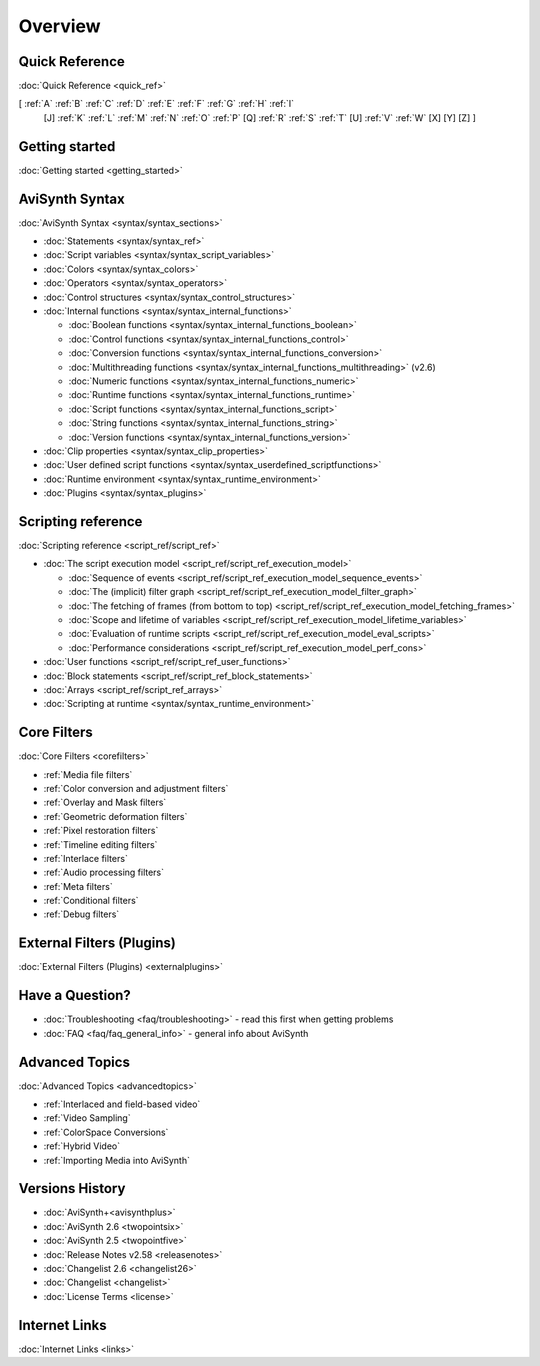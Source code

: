
Overview
========


Quick Reference
---------------

:doc:`Quick Reference <quick_ref>`

[ :ref:`A` :ref:`B` :ref:`C` :ref:`D` :ref:`E` :ref:`F` :ref:`G` :ref:`H` :ref:`I`
  [J] :ref:`K` :ref:`L` :ref:`M` :ref:`N` :ref:`O` :ref:`P` [Q] :ref:`R`
  :ref:`S` :ref:`T` [U] :ref:`V` :ref:`W` [X] [Y] [Z] ]


Getting started
----------------------------------------

:doc:`Getting started <getting_started>`


AviSynth Syntax
---------------

:doc:`AviSynth Syntax <syntax/syntax_sections>`

-   :doc:`Statements <syntax/syntax_ref>`
-   :doc:`Script variables <syntax/syntax_script_variables>`
-   :doc:`Colors <syntax/syntax_colors>`
-   :doc:`Operators <syntax/syntax_operators>`
-   :doc:`Control structures <syntax/syntax_control_structures>`
-   :doc:`Internal functions <syntax/syntax_internal_functions>`

    -   :doc:`Boolean functions <syntax/syntax_internal_functions_boolean>`
    -   :doc:`Control functions <syntax/syntax_internal_functions_control>`
    -   :doc:`Conversion functions <syntax/syntax_internal_functions_conversion>`
    -   :doc:`Multithreading functions <syntax/syntax_internal_functions_multithreading>` (v2.6)
    -   :doc:`Numeric functions <syntax/syntax_internal_functions_numeric>`
    -   :doc:`Runtime functions <syntax/syntax_internal_functions_runtime>`
    -   :doc:`Script functions <syntax/syntax_internal_functions_script>`
    -   :doc:`String functions <syntax/syntax_internal_functions_string>`
    -   :doc:`Version functions <syntax/syntax_internal_functions_version>`

-   :doc:`Clip properties <syntax/syntax_clip_properties>`
-   :doc:`User defined script functions <syntax/syntax_userdefined_scriptfunctions>`
-   :doc:`Runtime environment <syntax/syntax_runtime_environment>`
-   :doc:`Plugins <syntax/syntax_plugins>`


Scripting reference
-------------------

:doc:`Scripting reference <script_ref/script_ref>`

-   :doc:`The script execution model <script_ref/script_ref_execution_model>`

    -   :doc:`Sequence of events <script_ref/script_ref_execution_model_sequence_events>`
    -   :doc:`The (implicit) filter graph <script_ref/script_ref_execution_model_filter_graph>`
    -   :doc:`The fetching of frames (from bottom to top) <script_ref/script_ref_execution_model_fetching_frames>`
    -   :doc:`Scope and lifetime of variables <script_ref/script_ref_execution_model_lifetime_variables>`
    -   :doc:`Evaluation of runtime scripts <script_ref/script_ref_execution_model_eval_scripts>`
    -   :doc:`Performance considerations <script_ref/script_ref_execution_model_perf_cons>`

-   :doc:`User functions <script_ref/script_ref_user_functions>`
-   :doc:`Block statements <script_ref/script_ref_block_statements>`
-   :doc:`Arrays <script_ref/script_ref_arrays>`
-   :doc:`Scripting at runtime <syntax/syntax_runtime_environment>`


Core Filters
------------

:doc:`Core Filters <corefilters>`

-   :ref:`Media file filters`
-   :ref:`Color conversion and adjustment filters`
-   :ref:`Overlay and Mask filters`
-   :ref:`Geometric deformation filters`
-   :ref:`Pixel restoration filters`
-   :ref:`Timeline editing filters`
-   :ref:`Interlace filters`
-   :ref:`Audio processing filters`
-   :ref:`Meta filters`
-   :ref:`Conditional filters`
-   :ref:`Debug filters`


External Filters (Plugins)
---------------------------------------------------

:doc:`External Filters (Plugins) <externalplugins>`


Have a Question?
----------------

-   :doc:`Troubleshooting <faq/troubleshooting>` - read this first when getting problems
-   :doc:`FAQ <faq/faq_general_info>` - general info about AviSynth


Advanced Topics
---------------

:doc:`Advanced Topics <advancedtopics>`

-   :ref:`Interlaced and field-based video`
-   :ref:`Video Sampling`
-   :ref:`ColorSpace Conversions`
-   :ref:`Hybrid Video`
-   :ref:`Importing Media into AviSynth`


Versions History
----------------

-   :doc:`AviSynth+<avisynthplus>`
-   :doc:`AviSynth 2.6 <twopointsix>`
-   :doc:`AviSynth 2.5 <twopointfive>`
-   :doc:`Release Notes v2.58 <releasenotes>`
-   :doc:`Changelist 2.6 <changelist26>`
-   :doc:`Changelist <changelist>`
-   :doc:`License Terms <license>`


Internet Links
--------------

:doc:`Internet Links <links>`
